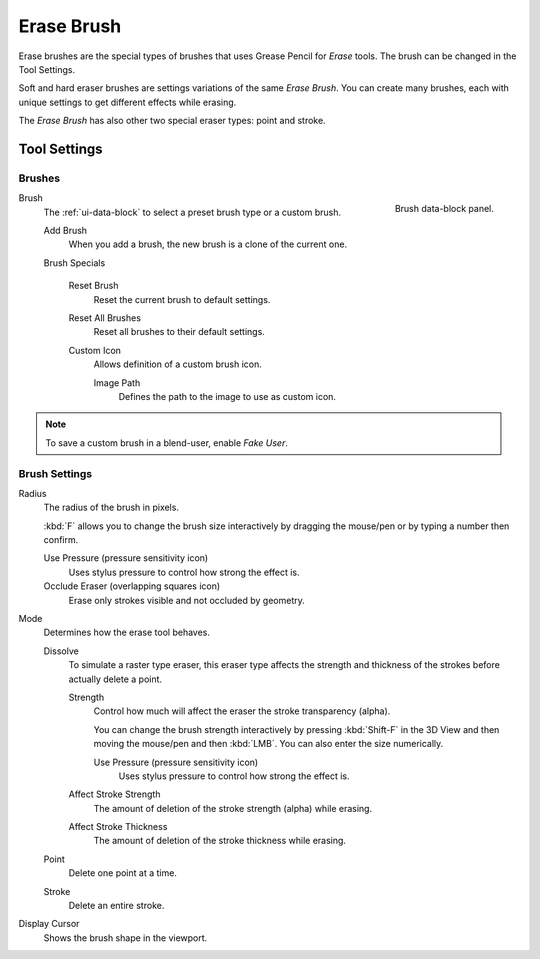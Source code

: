 
***********
Erase Brush
***********

Erase brushes are the special types of brushes that uses Grease Pencil for *Erase* tools.
The brush can be changed in the Tool Settings.

Soft and hard eraser brushes are settings variations of the same *Erase Brush*.
You can create many brushes, each with unique settings to get different effects while erasing.

The *Erase Brush* has also other two special eraser types: point and stroke.


Tool Settings
=============

Brushes
-------

.. figure:: /images/grease-pencil_modes_draw_tool-settings_brushes_erase-brush_data-block.png
   :align: right

   Brush data-block panel.

Brush
   The :ref:`ui-data-block` to select a preset brush type or a custom brush.

   Add Brush
      When you add a brush, the new brush is a clone of the current one.

   Brush Specials

      Reset Brush
        Reset the current brush to default settings.

      Reset All Brushes
         Reset all brushes to their default settings.

      Custom Icon
         Allows definition of a custom brush icon.

         Image Path
            Defines the path to the image to use as custom icon.

.. note::

   To save a custom brush in a blend-user, enable *Fake User*.


Brush Settings
--------------

Radius
   The radius of the brush in pixels.

   :kbd:`F` allows you to change the brush size interactively by dragging the mouse/pen or
   by typing a number then confirm.

   Use Pressure (pressure sensitivity icon)
      Uses stylus pressure to control how strong the effect is.
   Occlude Eraser (overlapping squares icon)
      Erase only strokes visible and not occluded by geometry.

Mode
   Determines how the erase tool behaves.

   Dissolve
      To simulate a raster type eraser, this eraser type
      affects the strength and thickness of the strokes before actually delete a point.

      Strength
         Control how much will affect the eraser the stroke transparency (alpha).

         You can change the brush strength interactively by pressing :kbd:`Shift-F`
         in the 3D View and then moving the mouse/pen and then :kbd:`LMB`.
         You can also enter the size numerically.

         Use Pressure (pressure sensitivity icon)
            Uses stylus pressure to control how strong the effect is.

      Affect Stroke Strength
         The amount of deletion of the stroke strength (alpha) while erasing.
      Affect Stroke Thickness
         The amount of deletion of the stroke thickness while erasing.

   Point
      Delete one point at a time.
   Stroke
      Delete an entire stroke.

Display Cursor
   Shows the brush shape in the viewport.
